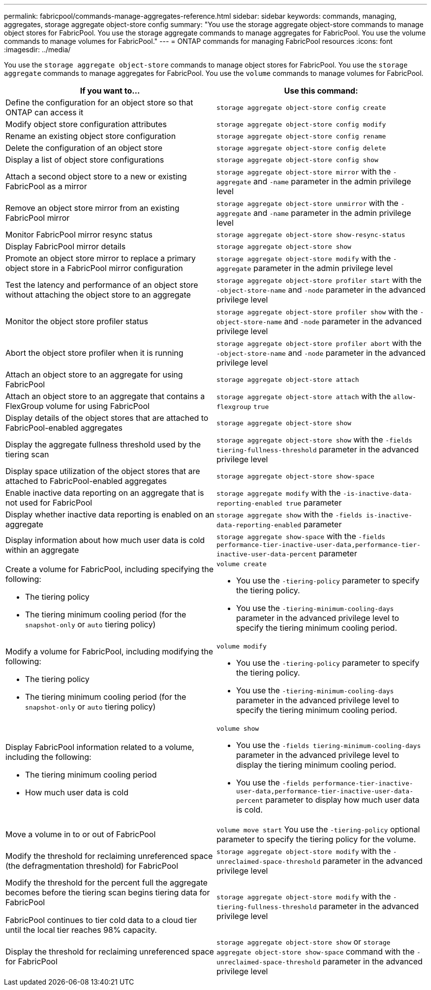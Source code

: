 ---
permalink: fabricpool/commands-manage-aggregates-reference.html
sidebar: sidebar
keywords: commands, managing, aggregates, storage aggregate object-store config
summary: "You use the storage aggregate object-store commands to manage object stores for FabricPool. You use the storage aggregate commands to manage aggregates for FabricPool. You use the volume commands to manage volumes for FabricPool."
---
= ONTAP commands for managing FabricPool resources
:icons: font
:imagesdir: ../media/

[.lead]
You use the `storage aggregate object-store` commands to manage object stores for FabricPool. You use the `storage aggregate` commands to manage aggregates for FabricPool. You use the `volume` commands to manage volumes for FabricPool.

|===

h| If you want to... h| Use this command:

a|
Define the configuration for an object store so that ONTAP can access it
a|
`storage aggregate object-store config create`
a|
Modify object store configuration attributes
a|
`storage aggregate object-store config modify`
a|
Rename an existing object store configuration
a|
`storage aggregate object-store config rename`
a|
Delete the configuration of an object store
a|
`storage aggregate object-store config delete`
a|
Display a list of object store configurations
a|
`storage aggregate object-store config show`
a|
Attach a second object store to a new or existing FabricPool as a mirror
a|
`storage aggregate object-store mirror` with the `-aggregate` and `-name` parameter in the admin privilege level
a|
Remove an object store mirror from an existing FabricPool mirror
a|
`storage aggregate object-store unmirror` with the `-aggregate` and `-name` parameter in the admin privilege level
a|
Monitor FabricPool mirror resync status
a|
`storage aggregate object-store show-resync-status`
a|
Display FabricPool mirror details
a|
`storage aggregate object-store show`
a|
Promote an object store mirror to replace a primary object store in a FabricPool mirror configuration
a|
`storage aggregate object-store modify` with the `-aggregate` parameter in the admin privilege level
a|
Test the latency and performance of an object store without attaching the object store to an aggregate
a|
`storage aggregate object-store profiler start` with the `-object-store-name` and `-node` parameter in the advanced privilege level
a|
Monitor the object store profiler status
a|
`storage aggregate object-store profiler show` with the `-object-store-name` and `-node` parameter in the advanced privilege level
a|
Abort the object store profiler when it is running
a|
`storage aggregate object-store profiler abort` with the `-object-store-name` and `-node` parameter in the advanced privilege level
a|
Attach an object store to an aggregate for using FabricPool
a|
`storage aggregate object-store attach`
a|
Attach an object store to an aggregate that contains a FlexGroup volume for using FabricPool
a|
`storage aggregate object-store attach` with the `allow-flexgroup` `true`
a|
Display details of the object stores that are attached to FabricPool-enabled aggregates
a|
`storage aggregate object-store show`
a|
Display the aggregate fullness threshold used by the tiering scan
a|
`storage aggregate object-store show` with the `-fields tiering-fullness-threshold` parameter in the advanced privilege level
a|
Display space utilization of the object stores that are attached to FabricPool-enabled aggregates
a|
`storage aggregate object-store show-space`
a|
Enable inactive data reporting on an aggregate that is not used for FabricPool
a|
`storage aggregate modify` with the `-is-inactive-data-reporting-enabled true` parameter
a|
Display whether inactive data reporting is enabled on an aggregate
a|
`storage aggregate show` with the `-fields is-inactive-data-reporting-enabled` parameter
a|
Display information about how much user data is cold within an aggregate
a|
`storage aggregate show-space` with the `-fields performance-tier-inactive-user-data,performance-tier-inactive-user-data-percent` parameter
a|
Create a volume for FabricPool, including specifying the following:

* The tiering policy
* The tiering minimum cooling period (for the `snapshot-only` or `auto` tiering policy)

a|
`volume create`

* You use the `-tiering-policy` parameter to specify the tiering policy.
* You use the `-tiering-minimum-cooling-days` parameter in the advanced privilege level to specify the tiering minimum cooling period.

a|
Modify a volume for FabricPool, including modifying the following:

* The tiering policy
* The tiering minimum cooling period (for the `snapshot-only` or `auto` tiering policy)

a|
`volume modify`

* You use the `-tiering-policy` parameter to specify the tiering policy.
* You use the `-tiering-minimum-cooling-days` parameter in the advanced privilege level to specify the tiering minimum cooling period.

a|
Display FabricPool information related to a volume, including the following:

* The tiering minimum cooling period
* How much user data is cold

a|
`volume show`

* You use the `-fields tiering-minimum-cooling-days` parameter in the advanced privilege level to display the tiering minimum cooling period.
* You use the `-fields performance-tier-inactive-user-data,performance-tier-inactive-user-data-percent` parameter to display how much user data is cold.

a|
Move a volume in to or out of FabricPool
a|
`volume move start` You use the `-tiering-policy` optional parameter to specify the tiering policy for the volume.

a|
Modify the threshold for reclaiming unreferenced space (the defragmentation threshold) for FabricPool
a|
`storage aggregate object-store modify` with the `-unreclaimed-space-threshold` parameter in the advanced privilege level
a|
Modify the threshold for the percent full the aggregate becomes before the tiering scan begins tiering data for FabricPool

FabricPool continues to tier cold data to a cloud tier until the local tier reaches 98% capacity.

a|
`storage aggregate object-store modify` with the `-tiering-fullness-threshold` parameter in the advanced privilege level
a|
Display the threshold for reclaiming unreferenced space for FabricPool
a|
`storage aggregate object-store show` or `storage aggregate object-store show-space` command with the `-unreclaimed-space-threshold` parameter in the advanced privilege level
|===

// 2024-12-18 ONTAPDOC-2606